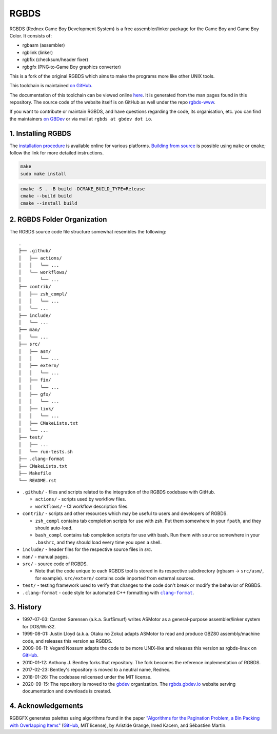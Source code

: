 RGBDS
=====

RGBDS (Rednex Game Boy Development System) is a free assembler/linker package
for the Game Boy and Game Boy Color. It consists of:

- rgbasm (assembler)
- rgblink (linker)
- rgbfix (checksum/header fixer)
- rgbgfx (PNG‐to‐Game Boy graphics converter)

This is a fork of the original RGBDS which aims to make the programs more like
other UNIX tools.

This toolchain is maintained `on GitHub <https://github.com/gbdev/rgbds>`__.

The documentation of this toolchain can be viewed online `here <https://rgbds.gbdev.io/docs/>`__.
It is generated from the man pages found in this repository.
The source code of the website itself is on GitHub as well under the repo
`rgbds-www <https://github.com/gbdev/rgbds-www>`__.

If you want to contribute or maintain RGBDS, and have questions regarding the code, its
organisation, etc. you can find the maintainers `on GBDev <https://gbdev.io/chat>`__ or
via mail at ``rgbds at gbdev dot io``.

1. Installing RGBDS
-------------------

The `installation procedure <https://rgbds.gbdev.io/install>`__ is available
online for various platforms. `Building from source <https://rgbds.gbdev.io/install/#building-from-source>`__
is possible using ``make`` or ``cmake``; follow the link for more detailed instructions.

.. code:: sh

    make
    sudo make install

.. code:: sh

    cmake -S . -B build -DCMAKE_BUILD_TYPE=Release
    cmake --build build
    cmake --install build

2. RGBDS Folder Organization
----------------------------

The RGBDS source code file structure somewhat resembles the following:

::

       .
       ├── .github/
       │   ├── actions/
       │   │   └── ...
       │   └── workflows/
       │       └── ...
       ├── contrib/
       │   ├── zsh_compl/
       │   │   └── ...
       │   └── ...
       ├── include/
       │   └── ...
       ├── man/
       │   └── ...
       ├── src/
       │   ├── asm/
       │   │   └── ...
       │   ├── extern/
       │   │   └── ...
       │   ├── fix/
       │   │   └── ...
       │   ├── gfx/
       │   │   └── ...
       │   ├── link/
       │   │   └── ...
       │   ├── CMakeLists.txt
       │   └── ...
       ├── test/
       │   ├── ...
       │   └── run-tests.sh
       ├── .clang-format
       ├── CMakeLists.txt
       ├── Makefile
       └── README.rst

.. |clang-format| replace:: ``clang-format``
.. _clang-format: https://clang.llvm.org/docs/ClangFormat.html

- ``.github/`` - files and scripts related to the integration of the RGBDS codebase with
  GitHub.

  * ``actions/`` - scripts used by workflow files.
  * ``workflows/`` - CI workflow description files.

- ``contrib/`` - scripts and other resources which may be useful to users and developers of
  RGBDS.

  * ``zsh_compl`` contains tab completion scripts for use with zsh. Put them somewhere in
    your ``fpath``, and they should auto-load.

  * ``bash_compl`` contains tab completion scripts for use with bash. Run them with ``source``
    somewhere in your ``.bashrc``, and they should load every time you open a shell.

- ``include/`` - header files for the respective source files in `src`.

- ``man/`` - manual pages.

- ``src/`` - source code of RGBDS.

  * Note that the code unique to each RGBDS tool is stored in its respective subdirectory
    (rgbasm -> ``src/asm/``, for example). ``src/extern/`` contains code imported from
    external sources.

- ``test/`` - testing framework used to verify that changes to the code don't break or
  modify the behavior of RGBDS.

- ``.clang-format`` - code style for automated C++ formatting with |clang-format|_.

3. History
----------

- 1997-07-03: Carsten Sørensen (a.k.a. SurfSmurf) writes ASMotor as a
  general-purpose assembler/linker system for DOS/Win32.

- 1999-08-01: Justin Lloyd (a.k.a. Otaku no Zoku) adapts ASMotor to read and
  produce GBZ80 assembly/machine code, and releases this version as RGBDS.

- 2009-06-11: Vegard Nossum adapts the code to be more UNIX-like and releases
  this version as rgbds-linux on `GitHub <https://github.com/vegard/rgbds-linux>`__.

- 2010-01-12: Anthony J. Bentley forks that repository. The fork becomes the reference
  implementation of RGBDS.

- 2017-02-23: Bentley's repository is moved to a neutral name, Rednex.

- 2018-01-26: The codebase relicensed under the MIT license.

- 2020-09-15: The repository is moved to the `gbdev <https://github.com/gbdev>`__
  organization. The `rgbds.gbdev.io <https://rgbds.gbdev.io>`__ website serving documentation
  and downloads is created.

4. Acknowledgements
-------------------

RGBGFX generates palettes using algorithms found in the paper
`"Algorithms for the Pagination Problem, a Bin Packing with Overlapping Items" <http://arxiv.org/abs/1605.00558>`__
(`GitHub <https://github.com/pagination-problem/pagination>`__, MIT license),
by Aristide Grange, Imed Kacem, and Sébastien Martin.
